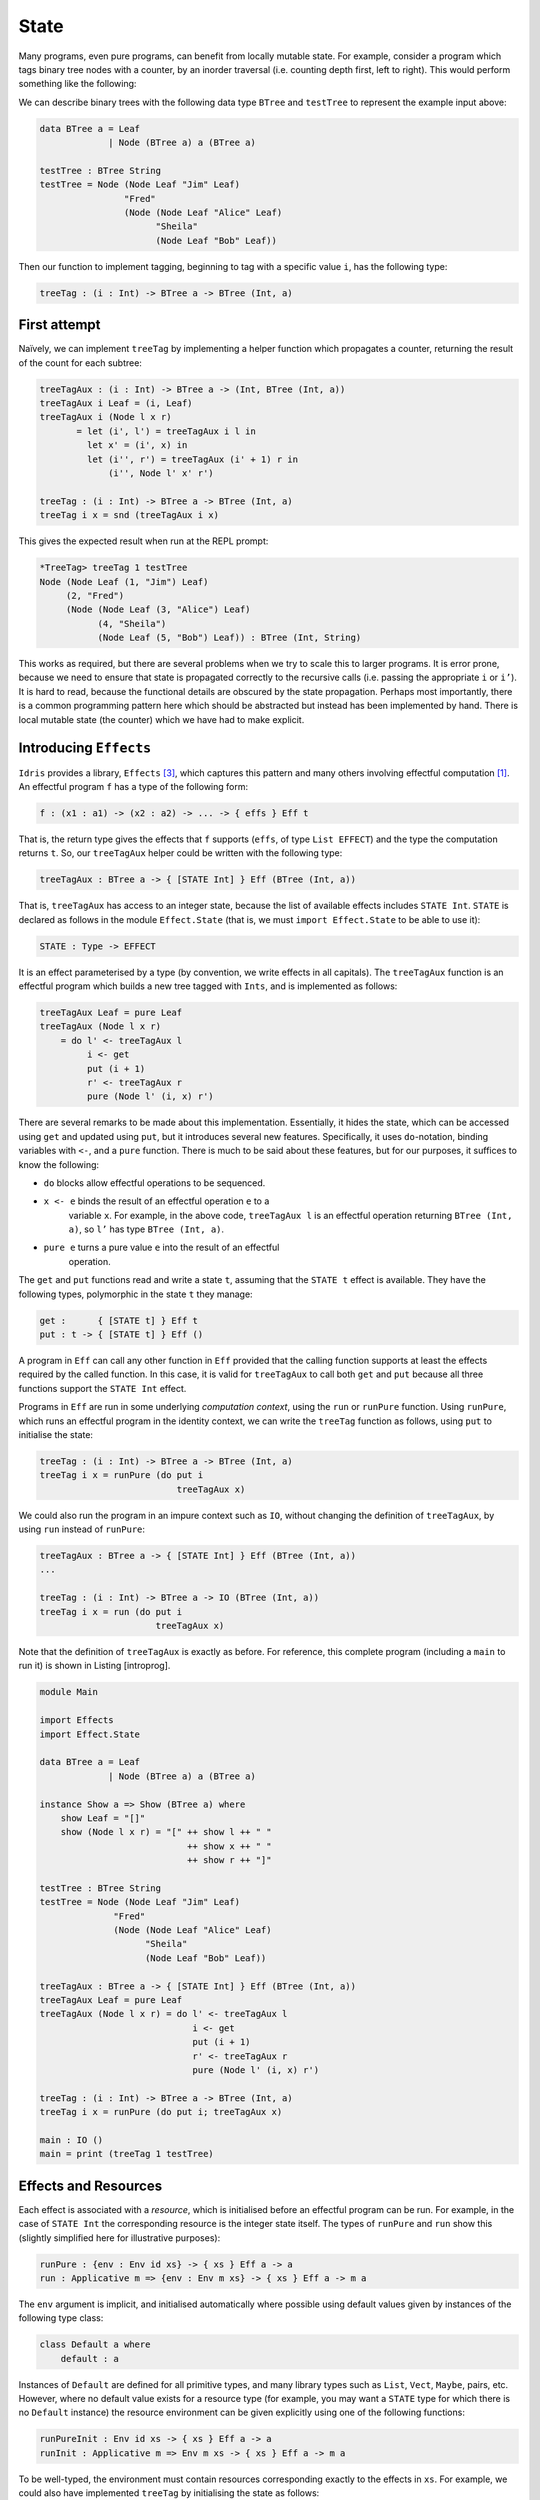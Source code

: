 .. _sect-state:

=====
State
=====

Many programs, even pure programs, can benefit from locally mutable
state. For example, consider a program which tags binary tree nodes
with a counter, by an inorder traversal (i.e. counting depth first,
left to right). This would perform something like the following:

|image|

We can describe binary trees with the following data type ``BTree``
and ``testTree`` to represent the example input above:

.. code-block:: idris

    data BTree a = Leaf
                 | Node (BTree a) a (BTree a)

    testTree : BTree String
    testTree = Node (Node Leaf "Jim" Leaf)
                    "Fred"
                    (Node (Node Leaf "Alice" Leaf)
                          "Sheila"
                          (Node Leaf "Bob" Leaf))

Then our function to implement tagging, beginning to tag with a
specific value ``i``, has the following type:

.. code-block:: idris

    treeTag : (i : Int) -> BTree a -> BTree (Int, a)

First attempt
-------------

Naïvely, we can implement ``treeTag`` by implementing a helper
function which propagates a counter, returning the result of the count
for each subtree:

.. code-block:: idris

    treeTagAux : (i : Int) -> BTree a -> (Int, BTree (Int, a))
    treeTagAux i Leaf = (i, Leaf)
    treeTagAux i (Node l x r)
           = let (i', l') = treeTagAux i l in
             let x' = (i', x) in
             let (i'', r') = treeTagAux (i' + 1) r in
                 (i'', Node l' x' r')

    treeTag : (i : Int) -> BTree a -> BTree (Int, a)
    treeTag i x = snd (treeTagAux i x)

This gives the expected result when run at the REPL prompt:

.. code-block:: idris

    *TreeTag> treeTag 1 testTree
    Node (Node Leaf (1, "Jim") Leaf)
         (2, "Fred")
         (Node (Node Leaf (3, "Alice") Leaf)
               (4, "Sheila")
               (Node Leaf (5, "Bob") Leaf)) : BTree (Int, String)

This works as required, but there are several problems when we try to
scale this to larger programs. It is error prone, because we need to
ensure that state is propagated correctly to the recursive calls (i.e.
passing the appropriate ``i`` or ``i’``). It is hard to read, because
the functional details are obscured by the state propagation. Perhaps
most importantly, there is a common programming pattern here which
should be abstracted but instead has been implemented by hand. There
is local mutable state (the counter) which we have had to make
explicit.

Introducing ``Effects``
-----------------------

``Idris`` provides a library, ``Effects`` [3]_, which captures this
pattern and many others involving effectful computation [1]_. An
effectful program ``f`` has a type of the following form:

.. code-block:: idris

    f : (x1 : a1) -> (x2 : a2) -> ... -> { effs } Eff t

That is, the return type gives the effects that ``f`` supports
(``effs``, of type ``List EFFECT``) and the type the computation
returns ``t``. So, our ``treeTagAux`` helper could be written with the
following type:

.. code-block:: idris

    treeTagAux : BTree a -> { [STATE Int] } Eff (BTree (Int, a))

That is, ``treeTagAux`` has access to an integer state, because the
list of available effects includes ``STATE Int``. ``STATE`` is
declared as follows in the module ``Effect.State`` (that is, we must
``import Effect.State`` to be able to use it):

.. code-block:: idris

    STATE : Type -> EFFECT

It is an effect parameterised by a type (by convention, we write
effects in all capitals). The ``treeTagAux`` function is an effectful
program which builds a new tree tagged with ``Ints``, and is
implemented as follows:

.. code-block:: idris

    treeTagAux Leaf = pure Leaf
    treeTagAux (Node l x r)
        = do l' <- treeTagAux l
             i <- get
             put (i + 1)
             r' <- treeTagAux r
             pure (Node l' (i, x) r')

There are several remarks to be made about this implementation.
Essentially, it hides the state, which can be accessed using ``get``
and updated using ``put``, but it introduces several new features.
Specifically, it uses ``do``-notation, binding variables with ``<-``,
and a ``pure`` function. There is much to be said about these
features, but for our purposes, it suffices to know the following:

- ``do`` blocks allow effectful operations to be sequenced.

- ``x <- e`` binds the result of an effectful operation ``e`` to a
   variable ``x``. For example, in the above code, ``treeTagAux l`` is
   an effectful operation returning ``BTree (Int, a)``, so ``l’`` has
   type ``BTree (Int, a)``.

- ``pure e`` turns a pure value ``e`` into the result of an effectful
   operation.

The ``get`` and ``put`` functions read and write a state ``t``,
assuming that the ``STATE t`` effect is available. They have the
following types, polymorphic in the state ``t`` they manage:

.. code-block:: idris

    get :      { [STATE t] } Eff t
    put : t -> { [STATE t] } Eff ()

A program in ``Eff`` can call any other function in ``Eff`` provided
that the calling function supports at least the effects required by
the called function. In this case, it is valid for ``treeTagAux`` to
call both ``get`` and ``put`` because all three functions support the
``STATE Int`` effect.

Programs in ``Eff`` are run in some underlying *computation context*,
using the ``run`` or ``runPure`` function. Using ``runPure``, which
runs an effectful program in the identity context, we can write the
``treeTag`` function as follows, using ``put`` to initialise the
state:

.. code-block:: idris

    treeTag : (i : Int) -> BTree a -> BTree (Int, a)
    treeTag i x = runPure (do put i
                              treeTagAux x)

We could also run the program in an impure context such as ``IO``,
without changing the definition of ``treeTagAux``, by using ``run``
instead of ``runPure``:

.. code-block:: idris

    treeTagAux : BTree a -> { [STATE Int] } Eff (BTree (Int, a))
    ...

    treeTag : (i : Int) -> BTree a -> IO (BTree (Int, a))
    treeTag i x = run (do put i
                          treeTagAux x)

Note that the definition of ``treeTagAux`` is exactly as before. For
reference, this complete program (including a ``main`` to run it) is
shown in Listing [introprog].

.. code-block:: idris

    module Main

    import Effects
    import Effect.State

    data BTree a = Leaf
                 | Node (BTree a) a (BTree a)

    instance Show a => Show (BTree a) where
        show Leaf = "[]"
        show (Node l x r) = "[" ++ show l ++ " "
                                ++ show x ++ " "
                                ++ show r ++ "]"

    testTree : BTree String
    testTree = Node (Node Leaf "Jim" Leaf)
                  "Fred"
                  (Node (Node Leaf "Alice" Leaf)
                        "Sheila"
                        (Node Leaf "Bob" Leaf))

    treeTagAux : BTree a -> { [STATE Int] } Eff (BTree (Int, a))
    treeTagAux Leaf = pure Leaf
    treeTagAux (Node l x r) = do l' <- treeTagAux l
                                 i <- get
                                 put (i + 1)
                                 r' <- treeTagAux r
                                 pure (Node l' (i, x) r')

    treeTag : (i : Int) -> BTree a -> BTree (Int, a)
    treeTag i x = runPure (do put i; treeTagAux x)

    main : IO ()
    main = print (treeTag 1 testTree)

Effects and Resources
---------------------

Each effect is associated with a *resource*, which is initialised
before an effectful program can be run. For example, in the case of
``STATE Int`` the corresponding resource is the integer state itself.
The types of ``runPure`` and ``run`` show this (slightly simplified
here for illustrative purposes):

.. code-block:: idris

    runPure : {env : Env id xs} -> { xs } Eff a -> a
    run : Applicative m => {env : Env m xs} -> { xs } Eff a -> m a

The ``env`` argument is implicit, and initialised automatically where
possible using default values given by instances of the following type
class:

.. code-block:: idris

    class Default a where
        default : a

Instances of ``Default`` are defined for all primitive types, and many
library types such as ``List``, ``Vect``, ``Maybe``, pairs, etc.
However, where no default value exists for a resource type (for
example, you may want a ``STATE`` type for which there is no
``Default`` instance) the resource environment can be given explicitly
using one of the following functions:

.. code-block:: idris

    runPureInit : Env id xs -> { xs } Eff a -> a
    runInit : Applicative m => Env m xs -> { xs } Eff a -> m a

To be well-typed, the environment must contain resources corresponding
exactly to the effects in ``xs``. For example, we could also have
implemented ``treeTag`` by initialising the state as follows:

.. code-block:: idris

    treeTag : (i : Int) -> BTree a -> BTree (Int, a)
    treeTag i x = runPureInit [i] (treeTagAux x)

Labelled Effects
----------------

What if we have more than one state, especially more than one state of
the same type? How would ``get`` and ``put`` know which state they
should be referring to? For example, how could we extend the tree
tagging example such that it additionally counts the number of leaves
in the tree? One possibility would be to change the state so that it
captured both of these values, e.g.:

.. code-block:: idris

    treeTagAux : BTree a
               -> { [STATE (Int, Int)] } Eff (BTree (Int, a))

Doing this, however, ties the two states together throughout (as well
as not indicating which integer is which). It would be nice to be able
to call effectful programs which guaranteed only to access one of the
states, for example. In a larger application, this becomes
particularly important.

The library therefore allows effects in general to be *labelled* so
that they can be referred to explicitly by a particular name. This
allows multiple effects of the same type to be included. We can count
leaves and update the tag separately, by labelling them as follows:

.. code-block:: idris

    treeTagAux : BTree a
               -> {['Tag ::: STATE Int,
                    'Leaves ::: STATE Int]} Eff (BTree (Int, a))

The ``:::`` operator allows an arbitrary label to be given to an
effect.  This label can be any type—it is simply used to identify an
effect uniquely. Here, we have used a symbol type. In general
``’name`` introduces a new symbol, the only purpose of which is to
disambiguate values [2]_.

When an effect is labelled, its operations are also labelled using the
``:-`` operator. In this way, we can say explicitly which state we
mean when using ``get`` and ``put``. The tree tagging program which
also counts leaves can be written as follows:

.. code-block:: idris

    treeTagAux Leaf = do
        'Leaves :- update (+1)
        pure Leaf
    treeTagAux (Node l x r) = do
        l' <- treeTagAux l
        i <- 'Tag :- get
        'Tag :- put (i + 1)
        r' <- treeTagAux r
        pure (Node l' (i, x) r')

The ``update`` function here is a combination of ``get`` and ``put``,
applying a function to the current state.

.. code-block:: idris

    update : (x -> x) -> { [STATE x] } Eff ()

Finally, our top level ``treeTag`` function now returns a pair of the
number of leaves, and the new tree. Resources for labelled effects are
intialised using the ``:=`` operator (reminisicent of assignment in an
imperative language):

.. code-block:: idris

    treeTag : (i : Int) -> BTree a -> (Int, BTree (Int, a))
    treeTag i x = runPureInit ['Tag := i, 'Leaves := 0]
                        (do x' <- treeTagAux x
                            leaves <- 'Leaves :- get
                            pure (leaves, x'))

To summarise, we have:

- ``:::`` to convert an effect to a labelled effect.

- ``:-`` to convert an effectful operation to a labelled effectful
   operation.

- ``:=`` to initialise a resource for a labelled effect.

Or, more formally with their types (slightly simplified to account
only for the situation where available effects are not updated):

.. code-block:: idris

    (:::) : lbl -> EFFECT -> EFFECT
    (:-)  : (l : lbl) -> { [x] } Eff a -> { [l ::: x] } Eff a
    (:=)  : (l : lbl) -> res -> LRes l res

Here, ``LRes`` is simply the resource type associated with a labelled
effect. Note that labels are polymorphic in the label type ``lbl``.
Hence, a label can be anything—a string, an integer, a type, etc.

``!``-notation
--------------

In many cases, using ``do``-notation can make programs unnecessarily
verbose, particularly in cases where the value bound is used once,
immediately. The following program returns the length of the
``String`` stored in the state, for example:

.. code-block:: idris

    stateLength : { [STATE String] } Eff Nat
    stateLength = do x <- get
                     pure (length x)

This seems unnecessarily verbose, and it would be nice to program in a
more direct style in these cases. provides ``!``-notation to help with
this. The above program can be written instead as:

.. code-block:: idris

    stateLength : { [STATE String] } Eff Nat
    stateLength = pure (length !get)

The notation ``!expr`` means that the expression ``expr`` should be
evaluated and then implicitly bound. Conceptually, we can think of
``!`` as being a prefix function with the following type:

.. code-block:: idris

    (!) : { xs } Eff a -> a

Note, however, that it is not really a function, merely syntax! In
practice, a subexpression ``!expr`` will lift ``expr`` as high as
possible within its current scope, bind it to a fresh name ``x``, and
replace ``!expr`` with ``x``. Expressions are lifted depth first, left
to right. In practice, ``!``-notation allows us to program in a more
direct style, while still giving a notational clue as to which
expressions are effectful.

For example, the expression:

.. code-block:: idris

    let y = 42 in f !(g !(print y) !x)

is lifted to:

.. code-block:: idris

    let y = 42 in do y' <- print y
                     x' <- x
                     g' <- g y' x'
                     f g'

Syntactic Sugar and ``Eff``
---------------------------

By now, you may be wondering about the syntax we are using for
``Eff``, because it doesn’t look like a normal type! (If not, you may
safely skip this section and return to it later.) In fact, the type of
``Eff`` is the following:

.. code-block:: idris

    Eff : (x : Type) ->
          List EFFECT -> (x -> List EFFECT) -> Type

This is more general than the types we have been writing so far. It is
parameterised over a result type ``x``, as we have already seen, but
also a ``List EFFECT`` and a function type ``x -> List EFFECT``.

These additional parameters are the list of *input* effects, and a
list of *output* effects, computed from the result of an effectful
operation.  That is: running an effectful program can change the set
of effects available! This is a particularly powerful idea, and we
will see its consequences in more detail later. Some examples of
operations which can change the set of available effects are:

- Updating a state containing a dependent type (for example adding an
   element to a vector).

- Opening a file for reading is an effect, but whether the file really
  *is* open afterwards depends on whether the file was successfully
  opened.

- Closing a file means that reading from the file should no longer be
  possible.

While powerful, this can make uses of the ``Eff`` type hard to read.
Therefore, the library provides syntactic sugar which is translated
such that:

.. code-block:: idris

    { xs } Eff a

is expanded to

.. code-block:: idris

    Eff a xs (\_ => xs)

i.e. the set of effects remains the same on output. This suffices for
the ``STATE`` example we have seen so far, and for many useful
side-effecting programs. We could also have written ``treeTagAux``
with the expanded type:

.. code-block:: idris

    treeTagAux : BTree a ->
                 Eff (BTree (Int, a)) [STATE Int] (\x => [STATE Int])

Later, we will see programs which update effects:

.. code-block:: idris

    { xs ==> xs' } Eff a

which is expanded to

.. code-block:: idris

    Eff a xs (\_ => xs')

i.e. the set of effects is updated to ``xs’`` (think of a transition
in a state machine). There is, for example, a version of ``put`` which
updates the type of the state:

.. code-block:: idris

    putM : y -> { [STATE x] ==> [STATE y] } Eff ()

Also, we have:

.. code-block:: idris

    { xs ==> {res} xs' } Eff a

which is expanded to

.. code-block:: idris

    Eff a xs (\res => xs')

i.e. the set of effects is updated according to the result of the
operation ``res``.

.. [1] The earlier paper [3]_ describes the essential implementation
   details, although the library presented there is an earlier version
   which is less powerful than that presented in this tutorial.

.. [2] In practice, ``’name`` simply introduces a new empty type

.. [3] Edwin Brady. 2013. Programming and reasoning with algebraic
       effects and dependent types. SIGPLAN Not. 48, 9 (September
       2013), 133-144. DOI=10.1145/2544174.2500581
       http://doi.acm.org/10.1145/2544174.2500581

.. |image| image:: ../image/effects-tree.png
                   :width: 500px
